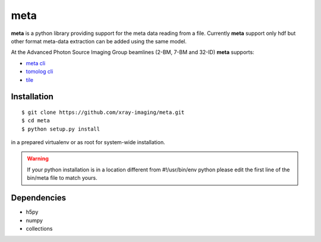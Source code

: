 ====
meta
====

**meta** is a python library providing support for the meta data reading from a file. Currently **meta** support only hdf but other format meta-data extraction can be added using the same model.

At the Advanced Photon Source Imaging Group beamlines (2-BM, 7-BM and 32-ID) **meta** supports:

- `meta cli <https://github.com/xray-imaging/meta-cli>`_
- `tomolog cli <https://tomologcli.readthedocs.io/en/latest/>`_
- `tile <https://tile.readthedocs.io/en/latest/>`_

Installation
============

::

    $ git clone https://github.com/xray-imaging/meta.git
    $ cd meta
    $ python setup.py install

in a prepared virtualenv or as root for system-wide installation.

.. warning:: 
	If your python installation is in a location different from #!/usr/bin/env python please edit the first line of the bin/meta file to match yours.


Dependencies
============

- h5py
- numpy
- collections
